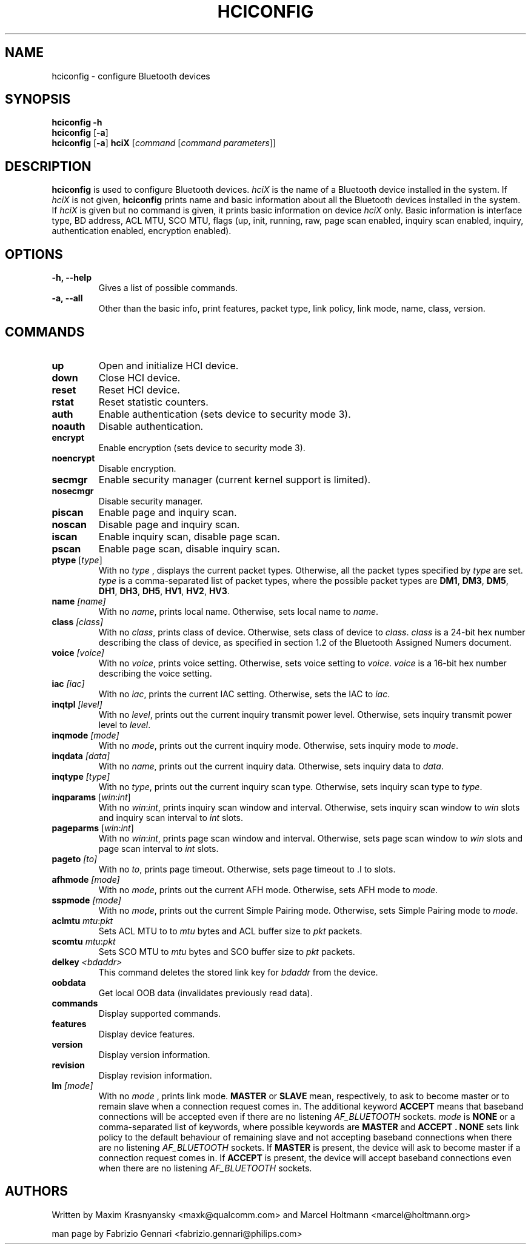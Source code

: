.TH HCICONFIG 8 "Nov 11 2002" BlueZ "Linux System Administration"
.SH NAME
hciconfig \- configure Bluetooth devices
.SH SYNOPSIS
.B hciconfig
.B \-h
.br
.B hciconfig
.RB [\| \-a \|]
.br
.B hciconfig
.RB [\| \-a \|]
.B hciX
.RI [\| command
.RI [\| "command parameters" \|]\|]

.SH DESCRIPTION
.LP
.B hciconfig
is used to configure Bluetooth devices.
.I hciX
is the name of a Bluetooth device installed in the system. If
.I hciX
is not given,
.B hciconfig
prints name and basic information about all the Bluetooth devices installed in
the system. If
.I hciX
is given but no command is given, it prints basic information on device
.I hciX
only. Basic information is
interface type, BD address, ACL MTU, SCO MTU, flags (up, init, running, raw,
page scan enabled, inquiry scan enabled, inquiry, authentication enabled,
encryption enabled).
.SH OPTIONS
.TP
.B \-h, \-\-help
Gives a list of possible commands.
.TP
.B \-a, \-\-all
Other than the basic info, print features, packet type, link policy, link mode,
name, class, version.
.SH COMMANDS
.TP
.B up
Open and initialize HCI device.
.TP
.B down
Close HCI device.
.TP
.B reset
Reset HCI device.
.TP
.B rstat
Reset statistic counters.
.TP
.B auth
Enable authentication (sets device to security mode 3).
.TP
.B noauth
Disable authentication.
.TP
.B encrypt
Enable encryption (sets device to security mode 3).
.TP
.B noencrypt
Disable encryption.
.TP
.B secmgr
Enable security manager (current kernel support is limited).
.TP
.B nosecmgr
Disable security manager.
.TP
.B piscan
Enable page and inquiry scan.
.TP
.B noscan
Disable page and inquiry scan.
.TP
.B iscan
Enable inquiry scan, disable page scan.
.TP
.B pscan
Enable page scan, disable inquiry scan.
.TP
\fBptype\fP [\fItype\fP]
With no
.I type
, displays the current packet types. Otherwise, all the packet types specified
by
.I type
are set.
.I type
is a comma-separated list of packet types, where the possible packet types are
.BR DM1 ,
.BR DM3 ,
.BR DM5 ,
.BR DH1 ,
.BR DH3 ,
.BR DH5 ,
.BR HV1 ,
.BR HV2 ,
.BR HV3 .
.TP
.BI name " [name]"
With no
.IR name ,
prints local name. Otherwise, sets local name to
.IR name .
.TP
.BI class " [class]"
With no
.IR class ,
prints class of device. Otherwise, sets class of device to
.IR class .
.I
class
is a 24-bit hex number describing the class of device, as specified in section
1.2 of the Bluetooth Assigned Numers document.
.TP
.BI voice " [voice]"
With no
.IR voice ,
prints voice setting. Otherwise, sets voice setting to
.IR voice .
.I voice
is a 16-bit hex number describing the voice setting.
.TP
.BI iac " [iac]"
With no
.IR iac ,
prints the current IAC setting. Otherwise, sets the IAC to
.IR iac .
.TP
.BI inqtpl " [level]"
With no
.IR level ,
prints out the current inquiry transmit power level. Otherwise, sets
inquiry transmit power level to
.IR level .
.TP
.BI inqmode " [mode]"
With no
.IR mode ,
prints out the current inquiry mode. Otherwise, sets inquiry mode to
.IR mode .
.TP
.BI inqdata " [data]"
With no
.IR name ,
prints out the current inquiry data. Otherwise, sets inquiry data to
.IR data .
.TP
.BI inqtype " [type]"
With no
.IR type ,
prints out the current inquiry scan type. Otherwise, sets inquiry scan type to
.IR type .
.TP
\fBinqparams\fP [\fIwin\fP:\fIint\fP]
With no
.IR win : int ,
prints inquiry scan window and interval. Otherwise, sets inquiry scan window
to
.I win
slots and inquiry scan interval to
.I int
slots.
.TP
\fBpageparms\fP [\fIwin\fP:\fIint\fP]
With no
.IR win : int ,
prints page scan window and interval. Otherwise, sets page scan window to
.I win
slots and page scan interval to
.I int
slots.
.TP
.BI pageto " [to]"
With no
.IR to ,
prints page timeout. Otherwise, sets page timeout
to .I
to
slots.
.TP
.BI afhmode " [mode]"
With no
.IR mode ,
prints out the current AFH mode. Otherwise, sets AFH mode to
.IR mode .
.TP
.BI sspmode " [mode]"
With no
.IR mode ,
prints out the current Simple Pairing mode. Otherwise, sets Simple Pairing mode to
.IR mode .
.TP
\fBaclmtu\fP \fImtu\fP:\fIpkt\fP
Sets ACL MTU to
to
.I mtu
bytes and ACL buffer size to
.I pkt
packets.
.TP
\fBscomtu\fP \fImtu\fP:\fIpkt\fP
Sets SCO MTU to
.I mtu
bytes and SCO buffer size to
.I pkt
packets.
.TP
.BI delkey " <bdaddr>"
This command deletes the stored link key for
.I bdaddr
from the device.
.TP
.BI oobdata
Get local OOB data (invalidates previously read data).
.TP
.BI commands
Display supported commands.
.TP
.BI features
Display device features.
.TP
.BI version
Display version information.
.TP
.BI revision
Display revision information.
.TP
.BI lm " [mode]"
With no
.I mode
, prints link mode.
.B MASTER
or
.B SLAVE
mean, respectively, to ask to become master or to remain slave when a
connection request comes in. The additional keyword
.B ACCEPT
means that baseband  connections will be accepted even if there are no
listening
.I AF_BLUETOOTH
sockets.
.I mode
is
.B NONE
or a comma-separated list of keywords, where possible keywords are
.B MASTER
and
.B "ACCEPT" .
.B NONE
sets link policy to the default behaviour of remaining slave and not accepting
baseband connections when there are no listening
.I AF_BLUETOOTH
sockets. If
.B MASTER
is present, the device will ask to become master if a connection request comes
in. If
.B ACCEPT
is present, the device will accept baseband connections even when there are no
listening
.I AF_BLUETOOTH
sockets.
.SH AUTHORS
Written by Maxim Krasnyansky <maxk@qualcomm.com> and Marcel Holtmann <marcel@holtmann.org>
.PP
man page by Fabrizio Gennari <fabrizio.gennari@philips.com>
